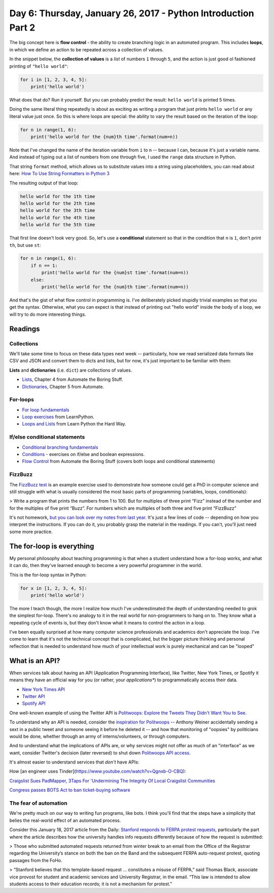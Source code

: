 **************************************************************
Day 6: Thursday, January 26, 2017 - Python Introduction Part 2
**************************************************************




The big concept here is **flow control** - the ability to create branching logic in an automated program. This includes **loops**, in which we define an action to be repeated across a collection of values.

In the snippet below, the **collection of values** is a *list* of numbers ``1`` through ``5``, and the action is just good ol fashioned printing of ``"hello world"``:

.. code-block:: python

    for i in [1, 2, 3, 4, 5]:
        print('hello world')

What does that do? Run it yourself. But you can probably predict the result: ``hello world`` is printed 5 times.

Doing the same literal thing repeatedly is about as exciting as writing a program that just prints ``hello world`` or any literal value just once. So this is where loops are special: the ability to vary the result based on the iteration of the loop:


.. code-block:: python

    for n in range(1, 6):
        print('hello world for the {num}th time'.format(num=n))

Note that I've changed the name of the iteration variable from ``i`` to ``n`` -- because I can, because it's just a variable name. And instead of typing out a list of numbers from one through five, I used the ``range`` data structure in Python.

That string ``format`` method, which allows us to substitute values into a string using placeholders, you can read about here: `How To Use String Formatters in Python 3 <https://www.digitalocean.com/community/tutorials/how-to-use-string-formatters-in-python-3>`_

The resulting output of that loop:

.. code-block:: text

    hello world for the 1th time
    hello world for the 2th time
    hello world for the 3th time
    hello world for the 4th time
    hello world for the 5th time

That first line doesn't look very good. So, let's use a **conditional** statement so that in the condition that ``n`` is ``1``, don't print ``th``, but use ``st``:


.. code-block:: python

    for n in range(1, 6):
        if n == 1:
            print('hello world for the {num}st time'.format(num=n))
        else:
            print('hello world for the {num}th time'.format(num=n))


And that's the gist of what flow control in programming is. I've deliberately picked stupidly trivial examples so that you get the syntax. Otherwise, what you can expect is that instead of printing out "hello world" inside the body of a loop, we will try to do more interesting things.



Readings
========

Collections
-----------

We'll take some time to focus on these data types next week -- particularly, how we read serialized data formats like CSV and JSON and convert them to dicts and lists, but for now, it's just important to be familiar with them:

**Lists** and **dictionaries** (i.e. ``dict``) are collections of values.

- `Lists <https://automatetheboringstuff.com/chapter4/>`_, Chapter 4 from Automate the Boring Stuff.
- `Dictionaries <https://automatetheboringstuff.com/chapter5/>`_, Chapter 5 from Automate.



For-loops
---------

- `For loop fundamentals <http://www.compciv.org/guides/python/fundamentals/for-loops/>`_

- `Loop exercises <http://learnpython.org/en/Loops>`_ from LearnPython.

- `Loops and Lists <https://learnpythonthehardway.org/python3/ex32.html>`_ from Learn Python the Hard Way.



If/else conditional statements
------------------------------

- `Conditional branching fundamentals <http://www.compciv.org/guides/python/fundamentals/conditional-branching/>`_

- `Conditions <http://learnpython.org/en/Conditions>`_ - exercises on if/else and boolean expressions.

- `Flow Control <https://automatetheboringstuff.com/chapter2/>`_ from Automate the Boring Stuff (covers both loops and conditional statements)



FizzBuzz
--------

The `FizzBuzz test <http://www.compciv.org/guides/python/fundamentals/fizzbuzz-challenge/>`_ is an example exercise used to demonstrate how someone could get a PhD in computer science and still struggle with what is usually considered the most basic parts of programming (variables, loops, conditionals):

> Write a program that prints the numbers from 1 to 100. But for multiples of three print “Fizz” instead of the number and for the multiples of five print “Buzz”. For numbers which are multiples of both three and five print “FizzBuzz”


It's not homework, `but you can look over my notes from last year <http://www.compciv.org/guides/python/fundamentals/fizzbuzz-challenge/>`_. It's just a few lines of code -- depending on how you interpret the instructions. If you can do it, you probably grasp the material in the readings. If you can't, you'll just need some more practice.




The for-loop is everything
==========================

My personal philosophy about teaching programming is that when a student understand how a for-loop works, and what it can do, then they've learned enough to become a very powerful programmer in the world.

This is the for-loop syntax in Python:

.. code-block:: python

    for x in [1, 2, 3, 4, 5]:
        print('hello world')


The more I teach though, the more I realize how much I've underestimated the depth of understanding needed to grok the simplest for-loop. There's no analogy to it in the real world for non-programmers to hang on to. They know what a repeating cycle of events is, but they don't know what it means to control the action in a loop.

I've been equally surprised at how many computer science professionals and academics don't appreciate the loop. I've come to learn that it's not the technical concept that is complicated, but the bigger picture thinking and personal reflection that is needed to understand how much of your intellectual work is purely mechanical and can be "looped"





What is an API?
===============

When services talk about having an API (Application Programming Interface), like Twitter, New York Times, or Spotify it means they have an official way for you (or rather, your *applications**) to programmatically access their data.

- `New York Times API <http://developer.nytimes.com/>`_
- `Twitter API <https://dev.twitter.com/rest/public>`_
- `Spotify API <https://developer.spotify.com/web-api/>`_


One well-known example of using the Twitter API is `Politwoops: Explore the Tweets They Didn't Want You to See <https://projects.propublica.org/politwoops/>`_.

To understand why an API is needed, consider the `inspiration for Politwoops <http://www.thedailybeast.com/articles/2012/06/01/at-politwoops-washington-s-deleted-tweets-come-back-from-the-dead.html>`_ -- Anthony Weiner accidentally sending a sext in a public tweet and someone seeing it before he deleted it -- and how that monitoring of "oopsies" by politicians would be done, whether through an army of interns/volunteers, or through computers.

And to understand what the implications of APIs are, or why services might not offer as much of an "interface" as we want, consider Twitter's decision (later reversed) to shut down `Politwoops API access <http://www.theverge.com/2015/6/4/8731387/politwoops-sunlight-foundation-twitter>`_.


It's almost easier to understand services that *don't* have APIs:

How [an engineer uses Tinder](https://www.youtube.com/watch?v=Qgnxb-O-CBQ):

.. raw:: html

    <iframe width="853" height="480" src="https://www.youtube.com/embed/Qgnxb-O-CBQ?rel=0" frameborder="0" allowfullscreen></iframe>


`Craigslist Sues PadMapper, 3Taps For 'Undermining The Integrity Of Local Craigslist Communities <http://www.idigitaltimes.com/craigslist-sues-padmapper-3taps-undermining-integrity-local-craigslist-communities-335675>`_


`Congress passes BOTS Act to ban ticket-buying software <https://arstechnica.com/tech-policy/2016/12/congress-passes-bots-act-to-ban-ticket-buying-software/>`_



The fear of automation
----------------------

We're pretty much on our way to writing fun programs, like bots. I think you'll find that the steps have a simplicity that belies the real-world effect of an automated process.

Consider this January 18, 2017 article from the Daily: `Stanford responds to FERPA protest requests <http://www.stanforddaily.com/2017/01/18/stanford-responds-to-ferpa-protest-requests/>`_, particularly the part where the article describes how the university handles info requests differently because of how the request is submitted:

> Those who submitted automated requests returned from winter break to an email from the Office of the Registrar regarding the University’s stance on both the ban on the Band and the subsequent FERPA auto-request protest, quoting passages from the FoHo.

> “Stanford believes that this template-based request … constitutes a misuse of FERPA,” said Thomas Black, associate vice provost for student and academic services and University Registrar, in the email. “This law is intended to allow students access to their education records; it is not a mechanism for protest.”



